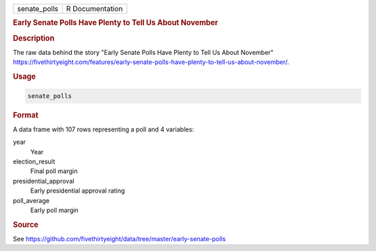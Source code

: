 .. container::

   .. container::

      ============ ===============
      senate_polls R Documentation
      ============ ===============

      .. rubric:: Early Senate Polls Have Plenty to Tell Us About
         November
         :name: early-senate-polls-have-plenty-to-tell-us-about-november

      .. rubric:: Description
         :name: description

      The raw data behind the story "Early Senate Polls Have Plenty to
      Tell Us About November"
      https://fivethirtyeight.com/features/early-senate-polls-have-plenty-to-tell-us-about-november/.

      .. rubric:: Usage
         :name: usage

      .. code:: R

         senate_polls

      .. rubric:: Format
         :name: format

      A data frame with 107 rows representing a poll and 4 variables:

      year
         Year

      election_result
         Final poll margin

      presidential_approval
         Early presidential approval rating

      poll_average
         Early poll margin

      .. rubric:: Source
         :name: source

      See
      https://github.com/fivethirtyeight/data/tree/master/early-senate-polls

